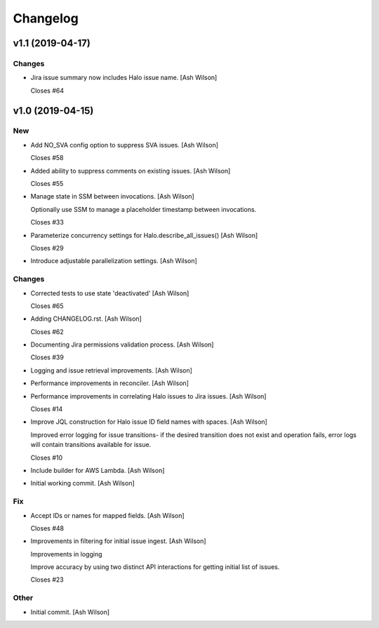 Changelog
=========


v1.1 (2019-04-17)
-----------------

Changes
~~~~~~~
- Jira issue summary now includes Halo issue name. [Ash Wilson]

  Closes #64


v1.0 (2019-04-15)
-----------------

New
~~~
- Add NO_SVA config option to suppress SVA issues. [Ash Wilson]

  Closes #58
- Added ability to suppress comments on existing issues. [Ash Wilson]

  Closes #55
- Manage state in SSM between invocations. [Ash Wilson]

  Optionally use SSM to manage a placeholder timestamp
  between invocations.

  Closes #33
- Parameterize concurrency settings for Halo.describe_all_issues() [Ash
  Wilson]

  Closes #29
- Introduce adjustable parallelization settings. [Ash Wilson]

Changes
~~~~~~~
- Corrected tests to use state 'deactivated' [Ash Wilson]

  Closes #65
- Adding CHANGELOG.rst. [Ash Wilson]

  Closes #62
- Documenting Jira permissions validation process. [Ash Wilson]

  Closes #39
- Logging and issue retrieval improvements. [Ash Wilson]
- Performance improvements in reconciler. [Ash Wilson]
- Performance improvements in correlating Halo issues to Jira issues.
  [Ash Wilson]

  Closes #14
- Improve JQL construction for Halo issue ID field names with spaces.
  [Ash Wilson]

  Improved error logging for issue transitions- if the desired
  transition does not exist and operation fails, error logs will
  contain transitions available for issue.

  Closes #10
- Include builder for AWS Lambda. [Ash Wilson]
- Initial working commit. [Ash Wilson]

Fix
~~~
- Accept IDs or names for mapped fields. [Ash Wilson]

  Closes #48
- Improvements in filtering for initial issue ingest. [Ash Wilson]

  Improvements in logging

  Improve accuracy by using two distinct API interactions for getting
  initial list of issues.

  Closes #23

Other
~~~~~
- Initial commit. [Ash Wilson]


